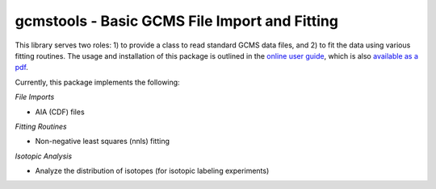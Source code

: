 gcmstools - Basic GCMS File Import and Fitting
##############################################

This library serves two roles: 1) to provide a class to read standard GCMS
data files, and 2) to fit the data using various fitting routines.  The usage
and installation of this package is outlined in the `online user guide`_,
which is also `available as a pdf`_.

Currently, this package implements the following:

*File Imports*

* AIA (CDF) files

*Fitting Routines*

* Non-negative least squares (nnls) fitting

*Isotopic Analysis*

* Analyze the distribution of isotopes (for isotopic labeling experiments)


.. _online user guide: http://gcmstools.rcnelson.com/
.. _available as a pdf: https://github.com/rnelsonchem/gcmstools/blob
        /master/gcmstools.pdf?raw=true
